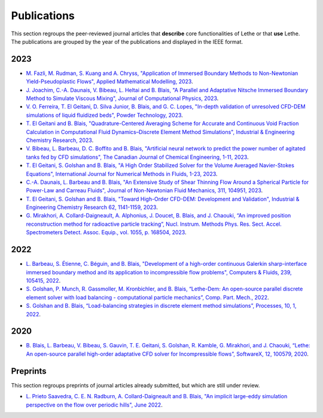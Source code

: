 ############
Publications
############

This section regroups the peer-reviewed journal articles that **describe** core functionalities of Lethe or that **use** Lethe. The publications are grouped by the year of the publications and displayed in the IEEE format.

2023
----

* `M. Fazli, M. Rudman, S. Kuang and A. Chryss, "Application of Immersed Boundary Methods to Non-Newtonian Yield-Pseudoplastic Flows", Applied Mathematical Modelling, 2023 <https://doi.org/10.1016/j.apm.2023.07.034>`_.

* `J. Joachim, C.-A. Daunais, V. Bibeau, L. Heltai and B. Blais, "A Parallel and Adaptative Nitsche Immersed Boundary Method to Simulate Viscous Mixing", Journal of Computational Physics, 2023 <https://doi.org/10.1016/j.jcp.2023.112189>`_.

* `V. O. Ferreira, T. El Geitani, D. Silva Junior, B. Blais, and G. C. Lopes, "In-depth validation of unresolved CFD-DEM simulations of liquid fluidized beds", Powder Technology, 2023 <https://doi.org/10.1016/j.powtec.2023.118652>`_.

* `T. El Geitani and B. Blais, "Quadrature-Centered Averaging Scheme for Accurate and Continuous Void Fraction Calculation in Computational Fluid Dynamics–Discrete Element Method Simulations", Industrial & Engineering Chemistry Research, 2023 <https://doi.org/10.1021/acs.iecr.3c00172>`_.

* `V. Bibeau, L. Barbeau, D. C. Boffito and B. Blais, "Artificial neural network to predict the power number of agitated tanks fed by CFD simulations", The Canadian Journal of Chemical Engineering, 1-11, 2023 <https://doi.org/10.1002/cjce.24870>`_.

* `T. El Geitani, S. Golshan and B. Blais, "A High Order Stabilized Solver for the Volume Averaged Navier-Stokes Equations", International Journal for Numerical Methods in Fluids, 1-23, 2023 <https://doi.org/10.1002/fld.5182>`_.

* `C.-A. Daunais, L. Barbeau and B. Blais, "An Extensive Study of Shear Thinning Flow Around a Spherical Particle for Power-Law and Carreau Fluids", Journal of Non-Newtonian Fluid Mechanics, 311, 104951, 2023 <https://doi.org/10.1016/j.jnnfm.2022.104951>`_.

* `T. El Geitani, S. Golshan and B. Blais, "Toward High-Order CFD-DEM: Development and Validation", Industrial & Engineering Chemistry Research 62, 1141-1159, 2023 <https://doi.org/10.1021/acs.iecr.2c03546>`_.

*  `G. Mirakhori, A. Collard-Daigneault, A. Alphonius, J. Doucet, B. Blais, and J. Chaouki, “An improved position reconstruction method for radioactive particle tracking”, Nucl. Instrum. Methods Phys. Res. Sect. Accel. Spectrometers Detect. Assoc. Equip., vol. 1055, p. 168504, 2023 <https://doi.org/10.1016/j.nima.2023.168504>`_.

2022
----

* `L. Barbeau, S. Étienne, C. Béguin, and B. Blais, "Development of a high-order continuous Galerkin sharp-interface immersed boundary method and its application to incompressible flow problems", Computers & Fluids, 239, 105415, 2022 <https://www.sciencedirect.com/science/article/pii/S0045793022000780?via%3Dihub>`_.

* `S. Golshan, P. Munch, R. Gassmoller, M. Kronbichler, and B. Blais, “Lethe-Dem: An open-source parallel discrete element solver with load balancing - computational particle mechanics”, Comp. Part. Mech., 2022 <https://link.springer.com/article/10.1007/s40571-022-00478-6>`_.

* `S. Golshan and B. Blais, “Load-balancing strategies in discrete element method simulations”, Processes, 10, 1, 2022 <https://www.mdpi.com/2227-9717/10/1/79>`_.

2020
----

* `B. Blais, L. Barbeau, V. Bibeau, S. Gauvin, T. E. Geitani, S. Golshan, R. Kamble, G. Mirakhori, and J. Chaouki, “Lethe: An open-source parallel high-order adaptative CFD solver for Incompressible flows”, SoftwareX, 12, 100579, 2020 <https://www.sciencedirect.com/science/article/pii/S2352711020302922?via%3Dihub>`_.

Preprints
---------

This section regroups preprints of journal articles already submitted, but which are still under review.

* `L. Prieto Saavedra, C. E. N. Radburn, A. Collard-Daigneault and B. Blais, "An implicit large-eddy simulation perspective on the flow over periodic hills", June 2022 <https://doi.org/10.48550/arXiv.2206.08145>`_.


